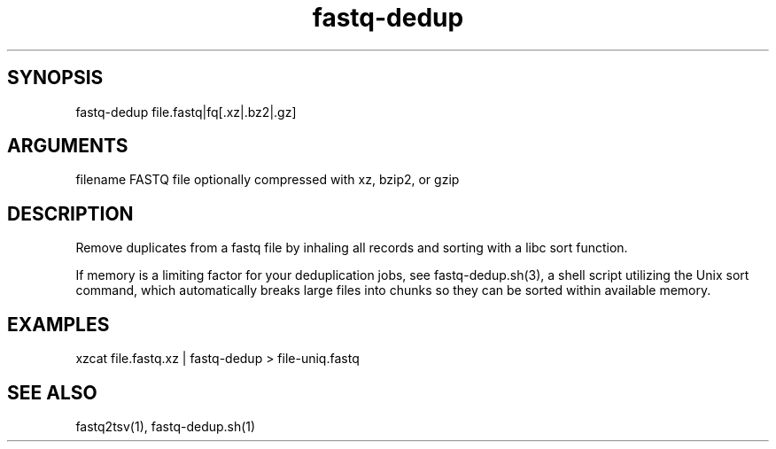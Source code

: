\" Generated by script2man from fastq-dedup
.TH fastq-dedup 1

\" Convention:
\" Underline anything that is typed verbatim - commands, etc.
.SH SYNOPSIS
.PP
.nf 
.na
fastq-dedup file.fastq|fq[.xz|.bz2|.gz]
.ad
.fi

.SH ARGUMENTS
.nf
.na
filename    FASTQ file optionally compressed with xz, bzip2, or gzip
.ad
.fi

.SH DESCRIPTION

Remove duplicates from a fastq file by inhaling all records and sorting
with a libc sort function.

If memory is a limiting factor for your deduplication jobs, see
fastq-dedup.sh(3), a shell script utilizing the Unix sort command, which
automatically breaks large files into chunks so they can be sorted within
available memory.

.SH EXAMPLES
.nf
.na
xzcat file.fastq.xz | fastq-dedup > file-uniq.fastq
.ad
.fi

.SH SEE ALSO

fastq2tsv(1), fastq-dedup.sh(1)
